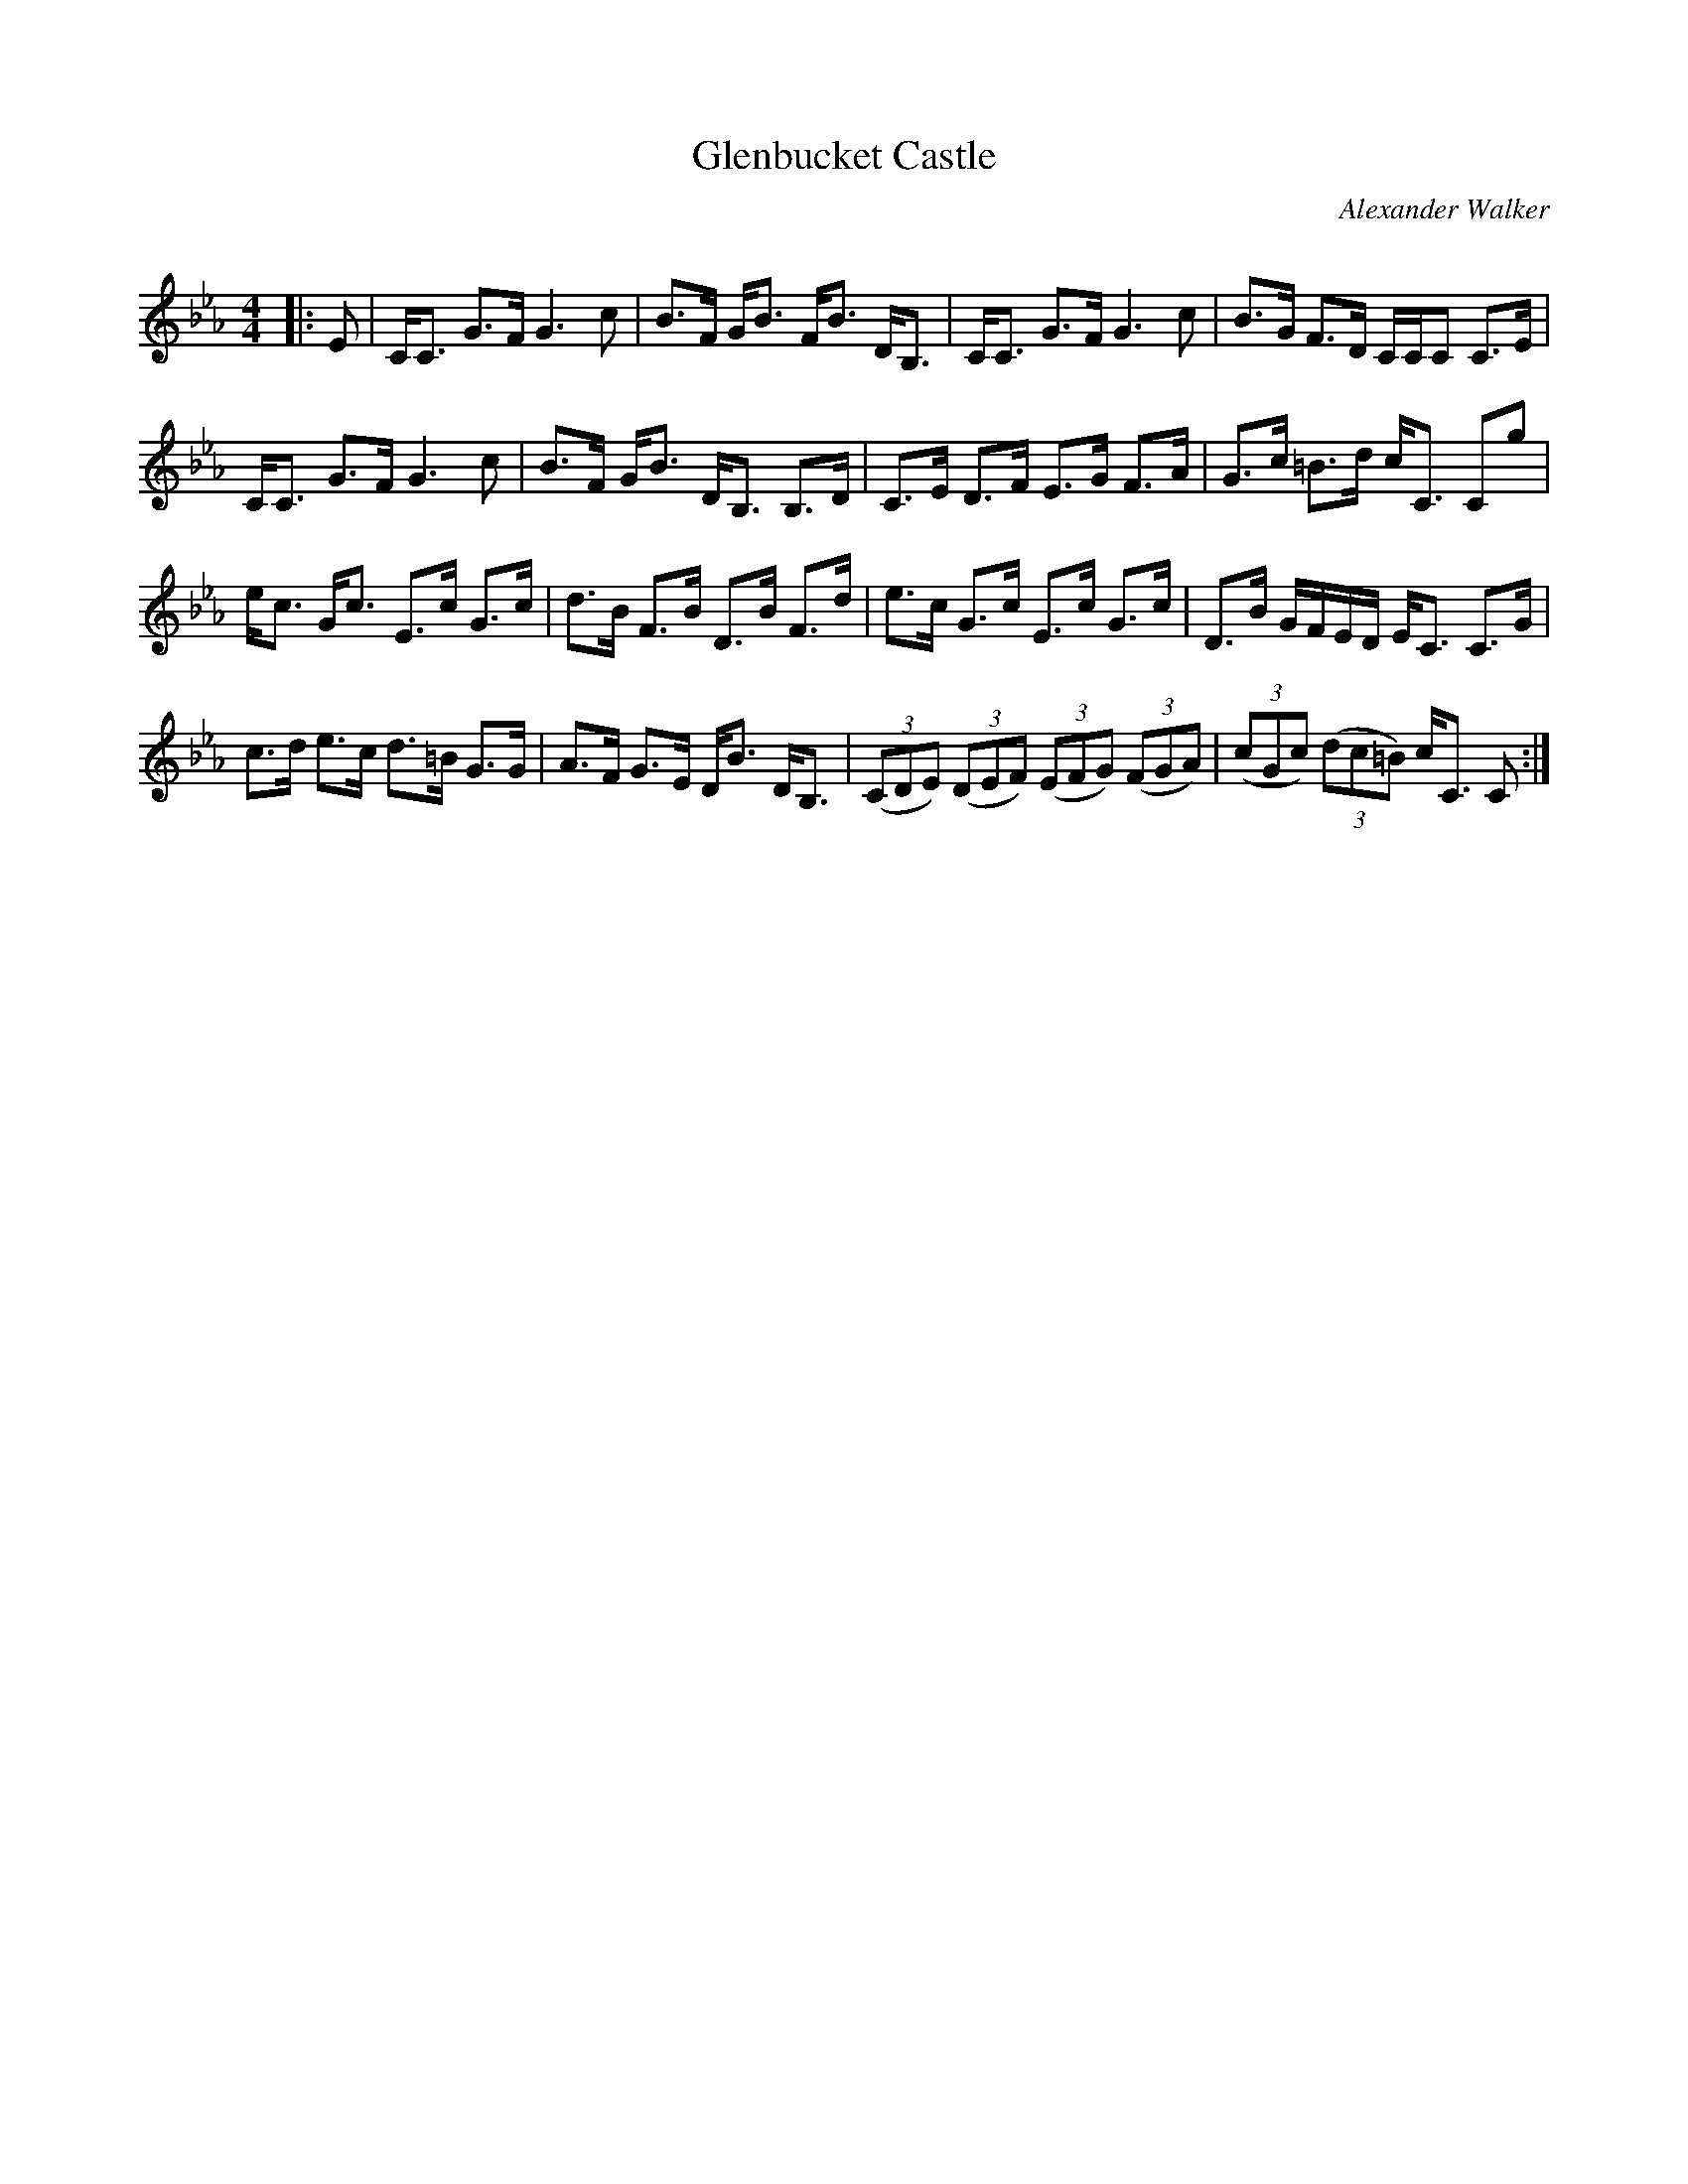 X:1
T: Glenbucket Castle
C:Alexander Walker
R:Strathspey
Q: 128
K:Cm
M:4/4
L:1/16
|:E2|CC3 G3F G6c2|B3F GB3 FB3 DB,3|CC3 G3F G6c2|B3G F3D CCC2 C3E|
CC3 G3F G6c2|B3F GB3 DB,3 B,3D|C3E D3F E3G F3A|G3c =B3d cC3 C2g2|
ec3 Gc3 E3c G3c|d3B F3B D3B F3d|e3c G3c E3c G3c|D3B GFED EC3 C3G|
c3d e3c d3=B G3G|A3F G3E DB3 DB,3|((3C2D2E2) ((3D2E2F2) ((3E2F2G2) ((3F2G2A2) |((3c2G2c2) ((3d2c2=B2) cC3 C2:|
